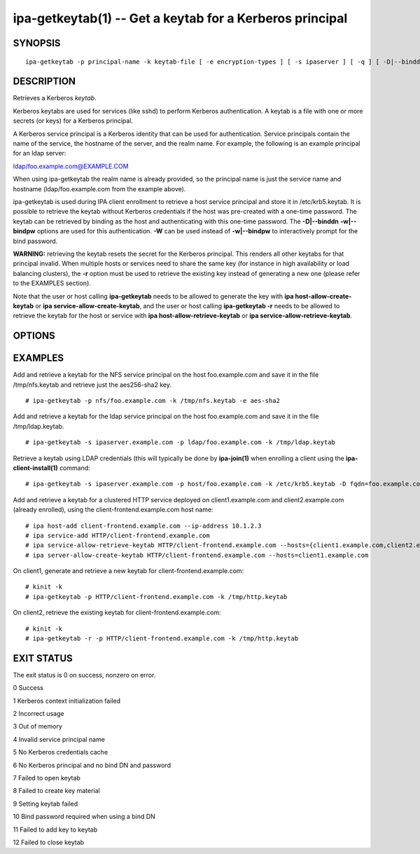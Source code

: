 .. AUTO-GENERATED FILE, DO NOT EDIT!

=========================================================
ipa-getkeytab(1) -- Get a keytab for a Kerberos principal
=========================================================

SYNOPSIS
========

::

   ipa-getkeytab -p principal-name -k keytab-file [ -e encryption-types ] [ -s ipaserver ] [ -q ] [ -D|--binddn BINDDN ] [ -w|--bindpw ] [ -W ] [ -P|--password PASSWORD ] [ --cacert CACERT ] [ -H|--ldapuri URI ] [ -Y|--mech GSSAPI|EXTERNAL ] [ -r ]

DESCRIPTION
===========

Retrieves a Kerberos *keytab*.

Kerberos keytabs are used for services (like sshd) to perform Kerberos
authentication. A keytab is a file with one or more secrets (or keys)
for a Kerberos principal.

A Kerberos service principal is a Kerberos identity that can be used for
authentication. Service principals contain the name of the service, the
hostname of the server, and the realm name. For example, the following
is an example principal for an ldap server:

ldap/foo.example.com@EXAMPLE.COM

When using ipa-getkeytab the realm name is already provided, so the
principal name is just the service name and hostname
(ldap/foo.example.com from the example above).

ipa-getkeytab is used during IPA client enrollment to retrieve a host
service principal and store it in /etc/krb5.keytab. It is possible to
retrieve the keytab without Kerberos credentials if the host was
pre-created with a one-time password. The keytab can be retrieved by
binding as the host and authenticating with this one-time password. The
**-D|--binddn** **-w|--bindpw** options are used for this
authentication. **-W** can be used instead of **-w|--bindpw** to
interactively prompt for the bind password.

**WARNING:** retrieving the keytab resets the secret for the Kerberos
principal. This renders all other keytabs for that principal invalid.
When multiple hosts or services need to share the same key (for instance
in high availability or load balancing clusters), the **-r** option must
be used to retrieve the existing key instead of generating a new one
(please refer to the EXAMPLES section).

Note that the user or host calling **ipa-getkeytab** needs to be allowed
to generate the key with **ipa host-allow-create-keytab** or **ipa
service-allow-create-keytab**, and the user or host calling
**ipa-getkeytab -r** needs to be allowed to retrieve the keytab for the
host or service with **ipa host-allow-retrieve-keytab** or **ipa
service-allow-retrieve-keytab**.

OPTIONS
=======

.. option:: -p principal-name

   The non-realm part of the full principal name.

.. option:: -k keytab-file

   The keytab file where to append the new key (will be created if it
   does not exist).

.. option:: -e encryption-types

   The list of encryption types to use to generate keys. ipa-getkeytab
   will use local client defaults if not provided. Valid values depend
   on the Kerberos library version and configuration. Common values are:
   aes256-cts aes128-cts aes256-sha2 aes128-sha2 camellia256-cts-cmac
   camellia128-cts-cmac arcfour-hmac

.. option:: -s ipaserver

   The IPA server to retrieve the keytab from (FQDN). If this option is
   not provided the server name is read from the IPA configuration file
   (/etc/ipa/default.conf). Cannot be used together with **-H**.

.. option:: -q

   Quiet mode. Only errors are displayed.

.. option:: --permitted-enctypes

   This options returns a description of the permitted encryption types,
   like this: Supported encryption types: AES-256 CTS mode with 96-bit
   SHA-1 HMAC AES-128 CTS mode with 96-bit SHA-1 HMAC AES-128 CTS mode
   with 128-bit SHA-256 HMAC AES-256 CTS mode with 192-bit SHA-384 HMAC
   ArcFour with HMAC/md5

.. option:: -P, --password

   Use this password for the key instead of one randomly generated. The
   length of the password is limited by 1024 characters. Note that MIT
   Kerberos also limits passwords entered through kpasswd and kadmin
   commands to the same length.

.. option:: -D, --binddn

   The LDAP DN to bind as when retrieving a keytab without Kerberos
   credentials. Generally used with the **-w** or **-W** options.

.. option:: -w, --bindpw

   The LDAP password to use when not binding with Kerberos. **-D** and
   **-w** can not be used together with **-Y**.

.. option:: -W

   Interactive prompt for the bind password. **-D** and **-W** can not
   be used together with **-Y**

.. option:: --cacert

   The path to the IPA CA certificate used to validate LDAPS/STARTTLS
   connections. Defaults to /etc/ipa/ca.crt

.. option:: -H, --ldapuri

   LDAP URI. If ldap:// is specified, STARTTLS is initiated by default.
   Can not be used with **-s**.

.. option:: -Y, --mech

   SASL mechanism to use if **-D** and **-w** are not specified. Use
   either GSSAPI or EXTERNAL.

.. option:: -r

   Retrieve mode. Retrieve an existing key from the server instead of
   generating a new one. This is incompatible with the --password
   option, and will work only against a FreeIPA server more recent than
   version 3.3. The user requesting the keytab must have access to the
   keys for this operation to succeed.

EXAMPLES
========

Add and retrieve a keytab for the NFS service principal on the host
foo.example.com and save it in the file /tmp/nfs.keytab and retrieve
just the aes256-sha2 key.

::

      # ipa-getkeytab -p nfs/foo.example.com -k /tmp/nfs.keytab -e aes-sha2

Add and retrieve a keytab for the ldap service principal on the host
foo.example.com and save it in the file /tmp/ldap.keytab.

::

      # ipa-getkeytab -s ipaserver.example.com -p ldap/foo.example.com -k /tmp/ldap.keytab

Retrieve a keytab using LDAP credentials (this will typically be done by
**ipa-join(1)** when enrolling a client using the
**ipa-client-install(1)** command:

::

      # ipa-getkeytab -s ipaserver.example.com -p host/foo.example.com -k /etc/krb5.keytab -D fqdn=foo.example.com,cn=computers,cn=accounts,dc=example,dc=com -w password

Add and retrieve a keytab for a clustered HTTP service deployed on
client1.example.com and client2.example.com (already enrolled), using
the client-frontend.example.com host name:

::

      # ipa host-add client-frontend.example.com --ip-address 10.1.2.3
      # ipa service-add HTTP/client-frontend.example.com
      # ipa service-allow-retrieve-keytab HTTP/client-frontend.example.com --hosts={client1.example.com,client2.example.com}
      # ipa server-allow-create-keytab HTTP/client-frontend.example.com --hosts=client1.example.com

On client1, generate and retrieve a new keytab for
client-frontend.example.com:

::

      # kinit -k
      # ipa-getkeytab -p HTTP/client-frontend.example.com -k /tmp/http.keytab

On client2, retrieve the existing keytab for
client-frontend.example.com:

::

      # kinit -k
      # ipa-getkeytab -r -p HTTP/client-frontend.example.com -k /tmp/http.keytab

EXIT STATUS
===========

The exit status is 0 on success, nonzero on error.

0 Success

1 Kerberos context initialization failed

2 Incorrect usage

3 Out of memory

4 Invalid service principal name

5 No Kerberos credentials cache

6 No Kerberos principal and no bind DN and password

7 Failed to open keytab

8 Failed to create key material

9 Setting keytab failed

10 Bind password required when using a bind DN

11 Failed to add key to keytab

12 Failed to close keytab
